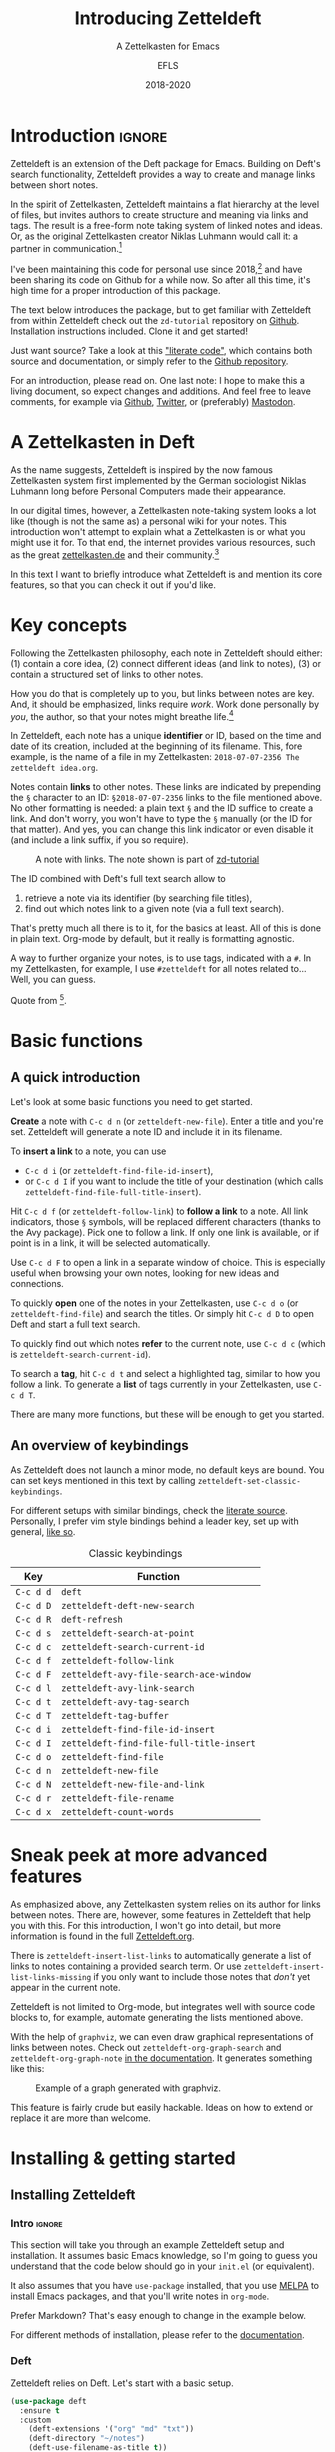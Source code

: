 #+title: Introducing Zetteldeft
#+subtitle: A Zettelkasten for Emacs
#+author: EFLS
#+date: 2018-2020
#+OPTIONS: num:nil
#+EXPORT_FILE_NAME: ./docs/index

* Introduction                                                       :ignore:

Zetteldeft is an extension of the Deft package for Emacs.
Building on Deft's search functionality, Zetteldeft provides a way to create and manage links between short notes.

In the spirit of Zettelkasten, Zetteldeft maintains a flat hierarchy at the level of files, but invites authors to create structure and meaning via links and tags.
The result is a free-form note taking system of linked notes and ideas.
Or, as the original Zettelkasten creator Niklas Luhmann would call it: a partner in communication.[fn:lhcs]

I've been maintaining this code for personal use since 2018,[fn:innp] and have been sharing its code on Github for a while now.
So after all this time, it's high time for a proper introduction of this package.

The text below introduces the package, but to get familiar with Zetteldeft from within Zetteldeft check out the =zd-tutorial= repository on [[https://github.com/EFLS/zd-tutorial][Github]].
Installation instructions included.
Clone it and get started!

Just want source?
Take a look at this [[file:zetteldeft.org]["literate code"]], which contains both source and documentation,
or simply refer to the [[https://github.com/efls/zetteldeft][Github repository]].

For an introduction, please read on.
One last note: I hope to make this a living document, so expect changes and additions.
And feel free to leave comments, for example via [[https://github.com/efls/zetteldeft][Github]], [[https://twitter.com/EFLS0][Twitter]], or (preferably) [[https://mastodon.social/@EFLS][Mastodon]].

#+TOC: headlines 2


[fn:lhcs] Luhmann was first and foremost a social theorist who developed a unique systems theory.
In one of his writings, he compares his Zettelkasten to a "communicative system".
Available here in English translation:
http://luhmann.surge.sh/communicating-with-slip-boxes.

[fn:innp] Please beware that I'm no programmer.
Zetteldeft is written in Emacs Lisp, the only language I can claim to have ever programmed in outside of school, but can't claim to know well.
I use Emacs mainly for writing, both personal and academic, and have fallen in love with its extensibility.
My overall experience resonates strongly with this story [[https://www.gnu.org/gnu/rms-lisp.en.html][shared by Richard Stallman]]:

#+begin_quote
Multics Emacs proved to be a great success -- programming new editing commands was so convenient that even the secretaries in his [Bernie Greenberg] office started learning how to use it.
They used a manual someone had written which showed how to extend Emacs, but didn't say it was a programming.
So the secretaries, who believed they couldn't do programming, weren't scared off.
They read the manual, discovered they could do useful things and they learned to program.
#+end_quote

* A Zettelkasten in Deft

As the name suggests, Zetteldeft is inspired by the now famous Zettelkasten system first implemented by the German sociologist Niklas Luhmann long before Personal Computers made their appearance.

In our digital times, however, a Zettelkasten note-taking system looks a lot like (though is not the same as) a personal wiki for your notes.
This introduction won't attempt to explain what a Zettelkasten is or what you might use it for.
To that end, the internet provides various resources, such as the great [[https://www.zettelkasten.de][zettelkasten.de]] and their community.[fn:insp]

In this text I want to briefly introduce what Zetteldeft is and mention its core features, so that you can check it out if you'd like.


[fn:insp] Zetteldeft is inspired by /The Archive/, created by the guys at [[https://www.zettelkasten.de][zettelkasten.de]].

* Key concepts

Following the Zettelkasten philosophy, each note in Zetteldeft should either: (1) contain a core idea, (2) connect different ideas (and link to notes), (3) or contain a structured set of links to other notes.

How you do that is completely up to you, but links between notes are key.
And, it should be emphasized, links require /work/.
Work done personally by /you/, the author, so that your notes might breathe life.[fn:lhtw]

In Zetteldeft, each note has a unique *identifier* or ID, based on the time and date of its creation, included at the beginning of its filename.
This, fore example, is the name of a file in my Zettelkasten: =2018-07-07-2356 The zetteldeft idea.org=.

Notes contain *links* to other notes.
These links are indicated by prepending the =§= character to an ID:
=§2018-07-07-2356= links to the file mentioned above.
No other formatting is needed: a plain text =§= and the ID suffice to create a link.
And don't worry, you won't have to type the =§= manually (or the ID for that matter).
And yes, you can change this link indicator or even disable it (and include a link suffix, if you so require).

#+CAPTION: A note with links. The note shown is part of [[https://github.com/efls/zd-tutorial][zd-tutorial]]
[[./img/screenshot.png]]

The ID combined with Deft's full text search allow to
 1. retrieve a note via its identifier (by searching file titles),
 2. find out which notes link to a given note (via a full text search).

That's pretty much all there is to it, for the basics at least.
All of this is done in plain text.
Org-mode by default, but it really is formatting agnostic.

A way to further organize your notes, is to use tags, indicated with a =#=.
In my Zettelkasten, for example, I use =#zetteldeft= for all notes related to...
Well, you can guess.


[fn:lhtw] Or, in the words of Luhmann himself:

#+begin_quote
It is impossible to think without writing; at least it is impossible in any sophisticated or networked (/anschlußfähig/) fashion.
#+end_quote 

Quote from [fn:lhcs].

* Basic functions
** A quick introduction

Let's look at some basic functions you need to get started.

*Create* a note with =C-c d n= (or =zetteldeft-new-file=).
Enter a title and you're set.
Zetteldeft will generate a note ID and include it in its filename.

To *insert a link* to a note, you can use
 - =C-c d i= (or =zetteldeft-find-file-id-insert=),
 - or =C-c d I= if you want to include the title of your destination (which calls =zetteldeft-find-file-full-title-insert=).

Hit =C-c d f= (or =zetteldeft-follow-link=) to *follow a link* to a note.
All link indicators, those =§= symbols, will be replaced different characters (thanks to the Avy package).
Pick one to follow a link.
If only one link is available, or if point is in a link, it will be selected automatically.

Use =C-c d F= to open a link in a separate window of choice.
This is especially useful when browsing your own notes, looking for new ideas and connections.

To quickly *open* one of the notes in your Zettelkasten, use =C-c d o= (or =zetteldeft-find-file=) and search the titles.
Or simply hit =C-c d D= to open Deft and start a full text search.

To quickly find out which notes *refer* to the current note, use =C-c d c= (which is =zetteldeft-search-current-id=).

To search a *tag*, hit =C-c d t= and select a highlighted tag, similar to how you follow a link.
To generate a *list* of tags currently in your Zettelkasten, use =C-c d T=.

There are many more functions, but these will be enough to get you started.

** An overview of keybindings

As Zetteldeft does not launch a minor mode, no default keys are bound.
You can set keys mentioned in this text by calling =zetteldeft-set-classic-keybindings=.

For different setups with similar bindings, check the [[file:zetteldeft.org][literate source]].
Personally, I prefer vim style bindings behind a leader key, set up with general,
[[file:zetteldeft.org::#kb-general][like so]].

#+CAPTION: Classic keybindings
| Key     | Function                               |
|---------+----------------------------------------|
| =C-c d d= | =deft=                                   |
| =C-c d D= | =zetteldeft-deft-new-search=             |
| =C-c d R= | =deft-refresh=                           |
| =C-c d s= | =zetteldeft-search-at-point=             |
| =C-c d c= | =zetteldeft-search-current-id=           |
| =C-c d f= | =zetteldeft-follow-link=                 |
| =C-c d F= | =zetteldeft-avy-file-search-ace-window=  |
| =C-c d l= | =zetteldeft-avy-link-search=             |
| =C-c d t= | =zetteldeft-avy-tag-search=              |
| =C-c d T= | =zetteldeft-tag-buffer=                  |
| =C-c d i= | =zetteldeft-find-file-id-insert=         |
| =C-c d I= | =zetteldeft-find-file-full-title-insert= |
| =C-c d o= | =zetteldeft-find-file=                   |
| =C-c d n= | =zetteldeft-new-file=                    |
| =C-c d N= | =zetteldeft-new-file-and-link=           |
| =C-c d r= | =zetteldeft-file-rename=                 |
| =C-c d x= | =zetteldeft-count-words=                 |

* Sneak peek at more advanced features

As emphasized above, any Zettelkasten system relies on its author for links between notes.
There are, however, some features in Zetteldeft that help you with this.
For this introduction, I won't go into detail, but more information is found in the full [[file:zetteldeft.org][Zetteldeft.org]].

There is =zetteldeft-insert-list-links= to automatically generate a list of links to notes containing a provided search term.
Or use =zetteldeft-insert-list-links-missing= if you only want to include those notes that /don't/ yet appear in the current note.

Zetteldeft is not limited to Org-mode, but integrates well with source code blocks to, for example, automate generating the lists mentioned above.

With the help of =graphviz=, we can even draw graphical representations of links between notes.
Check out =zetteldeft-org-graph-search= and =zetteldeft-org-graph-note= [[file:zetteldeft.org::#visuals][in the documentation]].
It generates something like this:

#+CAPTION: Example of a graph generated with graphviz.
[[./img/zetteldeft-graph.jpg]]

This feature is fairly crude but easily hackable.
Ideas on how to extend or replace it are more than welcome.

* Installing & getting started
** Installing Zetteldeft
*** Intro                                                          :ignore:

This section will take you through an example Zetteldeft setup and installation.
It assumes basic Emacs knowledge, so I'm going to guess you understand that the code below should go in your =init.el= (or equivalent).

It also assumes that you have =use-package= installed, that you use [[http://melpa.org/#/][MELPA]] to install Emacs packages, and that you'll write notes in =org-mode=.

Prefer Markdown?
That's easy enough to change in the example below.

For different methods of installation, please refer to the [[file:zetteldeft.org::#install][documentation]].

*** Deft

Zetteldeft relies on Deft.
Let's start with a basic setup.

#+begin_src emacs-lisp
(use-package deft
  :ensure t
  :custom
    (deft-extensions '("org" "md" "txt"))
    (deft-directory "~/notes")
    (deft-use-filename-as-title t))
#+end_src

Note that none of these settings are strictly required, apart from changing the default =deft-directory=.

The =deft-use-filename-as-title= ensures that we can see the note IDs from the deft buffer, but this can be disabled if you prefer.

*** Zetteldeft

Installing Zetteldeft can be done in a similar fashion.

Let's start bare bones:

#+BEGIN_SRC emacs-lisp
(use-package zetteldeft
  :ensure t
  :after deft
  :config (zetteldeft-set-classic-keybindings))
#+END_SRC

That should be enough to get you started, really.

*** Installation with Spacemacs

Installation with Spacemacs is easy.
Locate =dotspacemacs-configuration-layers= in your =.spacemacs= and add the code like so.

#+BEGIN_SRC emacs-lisp
(setq-default dotspacemacs-configuration-layers
  '((deft :variables deft-zetteldeft t)))
#+END_SRC

This should take care of keybindings as well.
Take a look in [[file:zetteldeft.org][the documentation]] to see how keys are bound.

** Customization

Some pointers for further customization:
 - alter =zetteldeft-link-indicator= to change the prefix to links,
   or set it to an empty string to remove it altogether,
 - change =zetteldeft-title-prefix= and =zetteldeft-title-suffix= to change how titles are appear,
 - you can modify =zetteldeft-id-format= to change how IDs are generated, but make sure to change =zetteldeft-id-regex= accordingly so that the new IDs can be detected.
   
There's more to Zetteldeft, and to its customization, but that's all for this introduction.

** Using Zetteldeft with Markdown notes
:PROPERTIES:
:CUSTOM_ID: markdown
:END:

While Zetteldeft works nicely with Org-mode, you can call its functions from any mode.
Many people keep Zettelkasten in Markdown, so let's explore how such a setup can be achieved.

First, make sure =deft-extensions= is set correctly.
If =md= is the first element on the list, new notes will be Markdown notes.
Zetteldeft uses Deft to create new notes, so using =zetteldeft-new-file= should now create Markdown files.

#+begin_src emacs-lisp
(setq deft-extensions '("md" "org" "txt"))
#+end_src

In such Zettelkasten links are often wrapped in square brackets.
This can be easily achieved by setting the =zetteldeft-link-indicator= and =zetteldeft-link-suffix=.

#+begin_src emacs-lisp
(setq zetteldeft-link-indicator "[["
      zetteldeft-link-suffix "]]")
#+end_src

To make sure that your Markdown notes start with correct title syntax, customize the =zetteldeft-title-prefix=.

#+begin_src emacs-lisp
(setq zetteldeft-title-prefix "# ")
#+end_src

To highlight links you need to set up font-lock keywords for =markdown-mode=.

#+begin_src emacs-lisp
(font-lock-add-keywords 'markdown-mode
   `((,zetteldeft-id-regex
      . font-lock-warning-face)))
#+end_src

Alternatively, if you want to highlight the brackets as well, you need to escape them like so:

#+begin_src emacs-lisp
(font-lock-add-keywords 'markdown-mode
   `((,(concat "\\[\\["
               zetteldeft-id-regex
               "\\]\\]")
      . font-lock-warning-face)))
#+end_src

